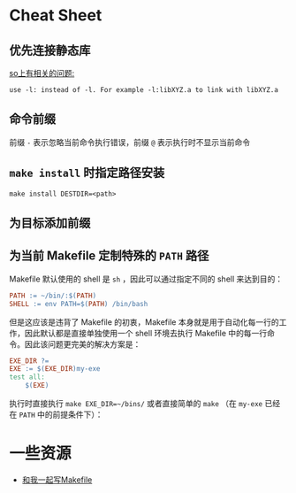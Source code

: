 * Cheat Sheet

** 优先连接静态库

[[https://stackoverflow.com/questions/6578484/telling-gcc-directly-to-link-a-library-statically][so上有相关的问题:]]

#+BEGIN_EXAMPLE
use -l: instead of -l. For example -l:libXYZ.a to link with libXYZ.a
#+END_EXAMPLE

** 命令前缀

前缀 =-= 表示忽略当前命令执行错误，前缀 =@= 表示执行时不显示当前命令

** =make install= 时指定路径安装

=make install DESTDIR=<path>=

** 为目标添加前缀

** 为当前 Makefile 定制特殊的 =PATH= 路径

Makefile 默认使用的 shell 是 =sh= ，因此可以通过指定不同的 shell 来达到目的：

#+BEGIN_SRC makefile
PATH := ~/bin/:$(PATH)
SHELL := env PATH=$(PATH) /bin/bash
#+END_SRC

但是这应该是违背了 Makefile 的初衷，Makefile 本身就是用于自动化每一行的工作，因此默认都是直接单独使用一个 shell 环境去执行 Makefile 中的每一行命令。因此该问题更完美的解决方案是：

#+BEGIN_SRC makefile
EXE_DIR ?=
EXE := $(EXE_DIR)my-exe
test all:
	$(EXE)
#+END_SRC

执行时直接执行 ~make EXE_DIR=~/bins/~ 或者直接简单的 ~make~ （在 =my-exe= 已经在 =PATH= 中的前提条件下）：

* 一些资源

- [[http://scc.qibebt.cas.cn/docs/linux/base/%B8%FA%CE%D2%D2%BB%C6%F0%D0%B4Makefile-%B3%C2%F0%A9.pdf][和我一起写Makefile]]

